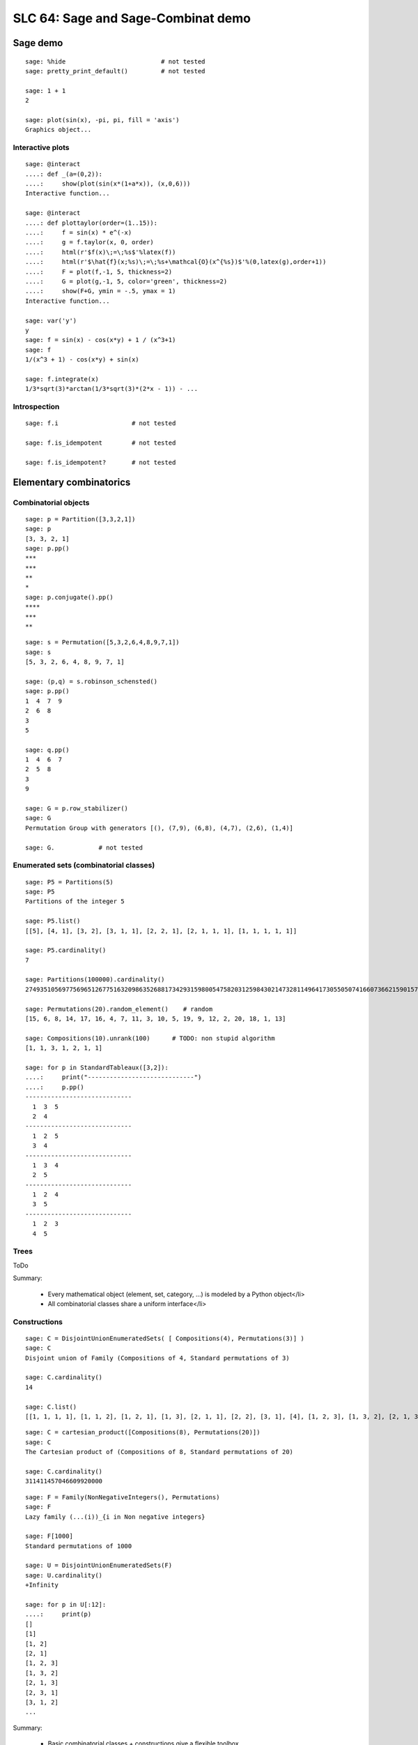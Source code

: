 .. _demo.2010-03-29-SLC64:

===================================
SLC 64: Sage and Sage-Combinat demo
===================================

.. MODULEAUTHOR:: Florent Hivert <florent.hivert@univ-rouen.fr>, Nicolas M. Thiéry <nthiery at users.sf.net>

Sage demo
=========

::

    sage: %hide                          # not tested
    sage: pretty_print_default()         # not tested

    sage: 1 + 1
    2

    sage: plot(sin(x), -pi, pi, fill = 'axis')
    Graphics object...

Interactive plots
-----------------

::

    sage: @interact
    ....: def _(a=(0,2)):
    ....:     show(plot(sin(x*(1+a*x)), (x,0,6)))
    Interactive function...

    sage: @interact
    ....: def plottaylor(order=(1..15)):
    ....:     f = sin(x) * e^(-x)
    ....:     g = f.taylor(x, 0, order)
    ....:     html(r'$f(x)\;=\;%s$'%latex(f))
    ....:     html(r'$\hat{f}(x;%s)\;=\;%s+\mathcal{O}(x^{%s})$'%(0,latex(g),order+1))
    ....:     F = plot(f,-1, 5, thickness=2)
    ....:     G = plot(g,-1, 5, color='green', thickness=2)
    ....:     show(F+G, ymin = -.5, ymax = 1)
    Interactive function...

    sage: var('y')
    y
    sage: f = sin(x) - cos(x*y) + 1 / (x^3+1)
    sage: f
    1/(x^3 + 1) - cos(x*y) + sin(x)

    sage: f.integrate(x)
    1/3*sqrt(3)*arctan(1/3*sqrt(3)*(2*x - 1)) - ...

Introspection
-------------

::

    sage: f.i                    # not tested

    sage: f.is_idempotent        # not tested

    sage: f.is_idempotent?       # not tested


Elementary combinatorics
========================

Combinatorial objects
---------------------

::

    sage: p = Partition([3,3,2,1])
    sage: p
    [3, 3, 2, 1]
    sage: p.pp()
    ***
    ***
    **
    *
    sage: p.conjugate().pp()
    ****
    ***
    **

::

    sage: s = Permutation([5,3,2,6,4,8,9,7,1])
    sage: s
    [5, 3, 2, 6, 4, 8, 9, 7, 1]

    sage: (p,q) = s.robinson_schensted()
    sage: p.pp()
    1  4  7  9
    2  6  8
    3
    5

    sage: q.pp()
    1  4  6  7
    2  5  8
    3
    9

    sage: G = p.row_stabilizer()
    sage: G
    Permutation Group with generators [(), (7,9), (6,8), (4,7), (2,6), (1,4)]

    sage: G.            # not tested

Enumerated sets (combinatorial classes)
---------------------------------------

::

    sage: P5 = Partitions(5)
    sage: P5
    Partitions of the integer 5

    sage: P5.list()
    [[5], [4, 1], [3, 2], [3, 1, 1], [2, 2, 1], [2, 1, 1, 1], [1, 1, 1, 1, 1]]

    sage: P5.cardinality()
    7

    sage: Partitions(100000).cardinality()
    27493510569775696512677516320986352688173429315980054758203125984302147328114964173055050741660736621590157844774296248940493063070200461792764493033510116079342457190155718943509725312466108452006369558934464248716828789832182345009262853831404597021307130674510624419227311238999702284408609370935531629697851569569892196108480158600569421098519

    sage: Permutations(20).random_element()    # random
    [15, 6, 8, 14, 17, 16, 4, 7, 11, 3, 10, 5, 19, 9, 12, 2, 20, 18, 1, 13]

    sage: Compositions(10).unrank(100)      # TODO: non stupid algorithm
    [1, 1, 3, 1, 2, 1, 1]

    sage: for p in StandardTableaux([3,2]):
    ....:     print("-----------------------------")
    ....:     p.pp()
    -----------------------------
      1  3  5
      2  4
    -----------------------------
      1  2  5
      3  4
    -----------------------------
      1  3  4
      2  5
    -----------------------------
      1  2  4
      3  5
    -----------------------------
      1  2  3
      4  5

Trees
-----

ToDo

Summary:

 * Every mathematical object (element, set, category, ...) is modeled by a Python object</li>
 * All combinatorial classes share a uniform interface</li>

Constructions
-------------

::

    sage: C = DisjointUnionEnumeratedSets( [ Compositions(4), Permutations(3)] )
    sage: C
    Disjoint union of Family (Compositions of 4, Standard permutations of 3)

    sage: C.cardinality()
    14

    sage: C.list()
    [[1, 1, 1, 1], [1, 1, 2], [1, 2, 1], [1, 3], [2, 1, 1], [2, 2], [3, 1], [4], [1, 2, 3], [1, 3, 2], [2, 1, 3], [2, 3, 1], [3, 1, 2], [3, 2, 1]]

::

    sage: C = cartesian_product([Compositions(8), Permutations(20)])
    sage: C
    The Cartesian product of (Compositions of 8, Standard permutations of 20)

    sage: C.cardinality()
    311411457046609920000

::

    sage: F = Family(NonNegativeIntegers(), Permutations)
    sage: F
    Lazy family (...(i))_{i in Non negative integers}

    sage: F[1000]
    Standard permutations of 1000

    sage: U = DisjointUnionEnumeratedSets(F)
    sage: U.cardinality()
    +Infinity

    sage: for p in U[:12]:
    ....:     print(p)
    []
    [1]
    [1, 2]
    [2, 1]
    [1, 2, 3]
    [1, 3, 2]
    [2, 1, 3]
    [2, 3, 1]
    [3, 1, 2]
    ...

Summary:

 * Basic combinatorial classes + constructions give a flexible toolbox
 * This is made possible by uniform interfaces
 * Lazy algorithms and data structures for large / infinite sets (iterators, ...)

Enumeration kernels
-------------------

Integer lists::

    sage: IntegerVectors(10, 3, min_part = 2, max_part = 5, inner = [2, 4, 2]).list()
    [[4, 4, 2], [3, 5, 2], [3, 4, 3], [2, 5, 3], [2, 4, 4]]

    sage: Compositions(5, max_part = 3, min_length = 2, max_length = 3).list()
    [[3, 2], ...]

    sage: Partitions(5, max_slope = -1).list()
    [[5], [4, 1], [3, 2]]

    sage: IntegerListsLex(10, length=3, min_part = 2, max_part = 5, floor = [2, 4, 2]).list()
    [[4, 4, 2], [3, 5, 2], [3, 4, 3], [2, 5, 3], [2, 4, 4]]

    sage: IntegerListsLex(5, min_part = 1, max_part = 3, min_length = 2, max_length = 3).list()
    [[3, 2], [3, 1, 1], [2, 3], [2, 2, 1], [2, 1, 2], [1, 3, 1], [1, 2, 2], [1, 1, 3]]

    sage: IntegerListsLex(5, min_part = 1, max_slope = -1).list()
    [[5], [4, 1], [3, 2]]

    sage: c = Compositions(5)[1]
    sage: c
    [1, 1, 1, 2]

    sage: c = IntegerListsLex(5, min_part = 1)[1]

Species / decomposable classes
++++++++++++++++++++++++++++++

::

    sage: from sage.combinat.species.library import *
    sage: o   = var("o")

.. link

Fibonacci words::

    sage: Eps =  EmptySetSpecies()
    sage: Z0  =  SingletonSpecies()
    sage: Z1  =  Eps*SingletonSpecies()
    sage: FW  = CombinatorialSpecies()
    sage: FW.define(Eps + Z0*FW  +  Z1*Eps + Z1*Z0*FW)
    sage: FW
    Combinatorial species

    sage: L = FW.isotype_generating_series().coefficients(15)
    sage: L
    [1, 2, 3, 5, 8, ...]

    sage: oeis(L)
    0: A000045: Fibonacci numbers:...

    sage: BT = CombinatorialSpecies()
    sage: Leaf =  SingletonSpecies()
    sage: BT.define(Leaf+(BT*BT))
    sage: BT5 = BT.isotypes([o]*5)

    sage: BT5.list()
    [o*(o*(o*(o*o))), o*(o*((o*o)*o)), o*((o*o)*(o*o)), o*((o*(o*o))*o), o*(((o*o)*o)*o), (o*o)*(o*(o*o)), (o*o)*((o*o)*o), (o*(o*o))*(o*o), ((o*o)*o)*(o*o), (o*(o*(o*o)))*o, (o*((o*o)*o))*o, ((o*o)*(o*o))*o, ((o*(o*o))*o)*o, (((o*o)*o)*o)*o]

    sage: %hide                          # not tested
    sage: def pbt_to_coordinates(t):
    ....:     e = {}
    ....:     queue = [t]
    ....:     while queue:
    ....:         z = queue.pop()
    ....:         if not isinstance(z[0], int):
    ....:             e[z[1]._labels[0] - 1] = z
    ....:             queue.extend(z)
    ....:     coord = [(len(e[i][0]._labels) * len(e[i][1]._labels))
    ....:                     for i in range(len(e))]
    ....:     return coord  # needs a projection here ?
    ....:
    sage: K4 = Polyhedron(vertices=[pbt_to_coordinates(t) for t in BT.isotypes(range(5))])
    sage: K4.show(fill=True, frame=False)

Lattice points of polytopes
+++++++++++++++++++++++++++

::

    sage: A = random_matrix(ZZ,6,3,x=7)
    sage: L = LatticePolytope(A)
    sage: L.plot3d()
    Graphics3d Object

    sage: L.npoints()  # should be cardinality!  # random
    28

This example used PALP and J-mol.

Graphs up to an isomorphism
+++++++++++++++++++++++++++

::

    sage: show(graphs(5, lambda G: G.size() <= 4))
    <html>...

Words
=====

An infinite periodic word::

    sage: p = Word([0,1,1,0,1,0,1]) ^ Infinity
    sage: p
    word: 0110101011010101101010110101011010101101...

The fixed point of a morphism::

    sage: m = WordMorphism('a->acabb,b->bcacacbb,c->baba')
    sage: w = m.fixed_point('a')
    sage: w
    word: acabbbabaacabbbcacacbbbcacacbbbcacacbbac...


Predefined algebraic structures
===============================

Root systems, Coxeter groups, ...
---------------------------------

::

    sage: L = RootSystem(['A',2,1]).weight_space()
    sage: L.plot(alcove_walk=[0,2,0,1,2,1,2,0,2,1])
    Graphics object...

    sage: W = WeylGroup(["B", 3])
    sage: W.cayley_graph(side = "left").plot3d(color_by_label = True)
    Graphics3d Object

    sage: print(W.character_table())  # Thanks GAP!
    CT1

          2  4  4  3  3  4  3  1  1  3  4
          3  1  .  .  .  .  .  1  1  .  1

            1a 2a 2b 4a 2c 2d 6a 3a 4b 2e

    X.1      1  1  1  1  1  1  1  1  1  1
    X.2      1  1  1 -1 -1 -1 -1  1  1 -1
    X.3      1  1 -1 -1  1 -1  1  1 -1  1
    X.4      1  1 -1  1 -1  1 -1  1 -1 -1
    X.5      2  2  .  . -2  .  1 -1  . -2
    X.6      2  2  .  .  2  . -1 -1  .  2
    X.7      3 -1  1  1  1 -1  .  . -1 -3
    X.8      3 -1 -1 -1  1  1  .  .  1 -3
    X.9      3 -1 -1  1 -1 -1  .  .  1  3
    X.10     3 -1  1 -1 -1  1  .  . -1  3

    sage: rho = SymmetricGroupRepresentation([3, 2], "orthogonal"); rho
    Orthogonal representation of the symmetric group corresponding to [3, 2]
    sage: rho([1, 3, 2, 4, 5])
    [          1           0           0           0           0]
    [          0        -1/2 1/2*sqrt(3)           0           0]
    [          0 1/2*sqrt(3)         1/2           0           0]
    [          0           0           0        -1/2 1/2*sqrt(3)]
    [          0           0           0 1/2*sqrt(3)         1/2]


Symmetric functions
-------------------

Classical basis::

    sage: Sym = SymmetricFunctions(QQ)
    sage: Sym
    Symmetric Functions over Rational Field
    sage: s = Sym.schur()
    sage: h = Sym.complete()
    sage: e = Sym.elementary()
    sage: m = Sym.monomial()
    sage: p = Sym.powersum()

    sage: m(( ( h[2,1] * ( 1 + 3 * p[2,1]) ) + s[2](s[3])))
    3*m[1, 1, 1] + ...

Macdonald polynomials::

    sage: J = MacdonaldPolynomialsJ(QQ)
    sage: P = MacdonaldPolynomialsP(QQ)
    sage: Q = MacdonaldPolynomialsQ(QQ)
    sage: J
    Macdonald polynomials in the J basis over Fraction Field of Multivariate Polynomial Ring in q, t over Rational Field
    sage: f = P(J[2,2] + 3 * Q[3,1])
    sage: f
    (q^2*t^6-q^2*t^5-q^2*t^4-q*t^5+q^2*t^3+2*q*t^3+t^3-q*t-t^2-t+1)*McdP[2, 2] + ((3*q^3*t^5-6*q^3*t^4+3*q^3*t^3-3*q^2*t^4+6*q^2*t^3-3*q^2*t^2-3*q*t^3+6*q*t^2-3*q*t+3*t^2-6*t+3)/(q^7*t-2*q^6*t+2*q^4*t-q^4-q^3*t+2*q^3-2*q+1))*McdP[3, 1]

    sage: Sym = SymmetricFunctions(J.base_ring())
    sage: s = Sym.s()
    sage: s(f)



A demonstration of Sage + GAP4 + GAP3 + Chevie + Semigroupe
===========================================================

Let us create the Coxeter group W::

    sage: W = CoxeterGroup(["H",4])

It is constructed as a group of permutations, from root data given by
GAP3+Chevie (thanks to Franco's interface)::

    sage: W._gap_group
    CoxeterGroup("H",4)
    sage: (W._gap_group).parent()
    Gap3

with operations on permutations implemented in Sage::

    sage: W.an_element()^3
    (1,5)(2,62)(3,7)(6,9)(8,12)(11,15)(13,17)(16,20)(18,22)(21,25)(26,29)(28,31)(30,33)(32,35)(34,37)(36,39)(38,41)(42,45)(46,48)(47,49)(50,52)(55,56)(57,58)(61,65)(63,67)(66,69)(68,72)(71,75)(73,77)(76,80)(78,82)(81,85)(86,89)(88,91)(90,93)(92,95)(94,97)(96,99)(98,101)(102,105)(106,108)(107,109)(110,112)(115,116)(117,118)

and group operations implemented in GAP::

    sage: len(W.conjugacy_classes_representatives())
    34
    sage: W.cardinality()
    14400

Now, assume we want to do intensive computations on this group,
requiring heavy access to the left and right Cayley graphs
(e.g. Bruhat interval calculations, representation theory, ...). Then
we can use Jean-Eric Pin's Semigroupe, a software written in C::

    sage: S = semigroupe.AutomaticSemigroup(W.semigroup_generators(), W.one(), category = FiniteCoxeterGroups())

The following triggers the full expansion of the group and its Cayley
graph in memory::

    sage: S.cardinality()
    14400

And we can now iterate through the elements, in length-lexicographic
order w.r.t. their reduced word::

    sage: sum( x^p.length() for p in S)
    x^60 + 4*x^59 + 9*x^58 + 16*x^57 + 25*x^56 + 36*x^55 + 49*x^54 + 64*x^53 + 81*x^52 + 100*x^51 + 121*x^50 + 144*x^49 + 168*x^48 + 192*x^47 + 216*x^46 + 240*x^45 + 264*x^44 + 288*x^43 + 312*x^42 + 336*x^41 + 359*x^40 + 380*x^39 + 399*x^38 + 416*x^37 + 431*x^36 + 444*x^35 + 455*x^34 + 464*x^33 + 471*x^32 + 476*x^31 + 478*x^30 + 476*x^29 + 471*x^28 + 464*x^27 + 455*x^26 + 444*x^25 + 431*x^24 + 416*x^23 + 399*x^22 + 380*x^21 + 359*x^20 + 336*x^19 + 312*x^18 + 288*x^17 + 264*x^16 + 240*x^15 + 216*x^14 + 192*x^13 + 168*x^12 + 144*x^11 + 121*x^10 + 100*x^9 + 81*x^8 + 64*x^7 + 49*x^6 + 36*x^5 + 25*x^4 + 16*x^3 + 9*x^2 + 4*x + 1
    sage: S[0:10]
    [[], [0], [1], [2], [3], [0, 1], [0, 2], [0, 3], [1, 0], [1, 2]]
    sage: S[-1]
    [0, 1, 0, 1, 0, 2, 0, 1, 0, 1, 2, 0, 1, 0, 2, 3, 2, 0, 1, 0, 1, 2, 0, 1, 0, 2, 3, 2, 0, 1, 0, 1, 2, 0, 1, 0, 2, 3, 2, 0, 1, 0, 1, 2, 0, 1, 0, 2, 3, 2, 0, 1, 0, 1, 2, 0, 1, 0, 2, 3]

The elements of S are handles to C objects from ``Semigroupe``::

    sage: x = S.an_element()
    sage: x
    [0, 1, 2, 3]

Products are calculated by ``Semigroupe``::

    sage: x * x
    [0, 1, 0, 2, 0, 1, 3, 2]

Powering operations are handled by Sage::

    sage: x^3
    [0, 1, 0, 2, 0, 1, 0, 2, 3, 2, 0, 1]


    sage: x^(10^10000)

Altogether, S is a full fledged Sage Coxeter group, which passes all
the generic tests::

    sage: TestSuite(S).run(verbose = True, skip = "_test_associativity")

And of course it works for general semigroups too, like the 0-Hecke
monoid, and can further compute much more information about those,
like the (Knuth-Bendix completion of the) relations between the
generators::

    sage: S.print_relations()
    aa = 1
    bb = 1
    cb = bc
    cc = 1
    da = ad
    db = bd
    dd = 1
    cac = aca
    dcd = cdc
    ...
    dcababcabacdcababcabacdcababcabacdcababcabacdc = cdcababcabacdcababcabacdcababcabacdcababcabacd

which contains the usual commutation + braid relations::

    sage: from sage.combinat.j_trivial_monoids import *
    sage: S = semigroupe.AutomaticSemigroup(W.simple_projections(), W.one(), by_action = True)
    sage: S.cardinality()
    48

    sage: S.print_relations()
    aa = a
    bb = b
    ca = ac
    cc = c
    bab = aba
    cbcb = bcbc
    cbacba = bcbacb
    abacbacbc = 0

    sage: W = CoxeterGroup(["A",3])
    sage: S = semigroupe.AutomaticSemigroup(W.simple_projections(), W.one(), by_action = True, category = FiniteJTrivialMonoids())
    sage: H = S.algebra(QQ)
    sage: H.orthogonal_idempotents()
